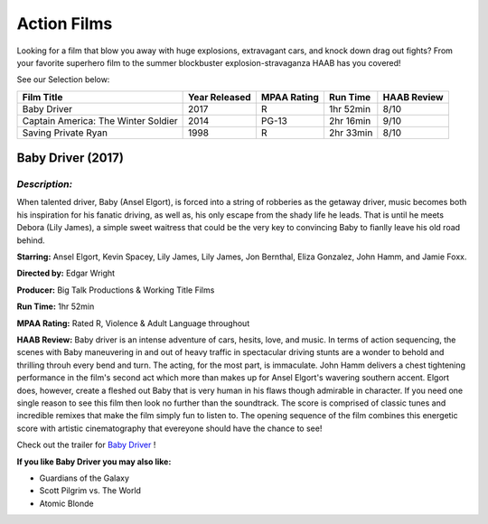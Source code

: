 **Action Films**
================

Looking for a film that blow you away with huge explosions, extravagant cars, and knock down drag out fights? From your favorite superhero film to the summer blockbuster explosion-stravaganza HAAB has you covered!


See our Selection below:

+-------------------------------------+------------+----------+-----------+---------+
| Film Title                          | Year       | MPAA     | Run Time  | HAAB    |
|                                     | Released   | Rating   |           | Review  |
+=====================================+============+==========+===========+=========+
| Baby Driver                         | 2017       | R        | 1hr 52min | 8/10    |
+-------------------------------------+------------+----------+-----------+---------+
| Captain America: The Winter Soldier | 2014       | PG-13    | 2hr 16min | 9/10    |
+-------------------------------------+------------+----------+-----------+---------+
| Saving Private Ryan                 | 1998       | R        | 2hr 33min | 8/10    |
+-------------------------------------+------------+----------+-----------+---------+


**Baby Driver (2017)**
----------------------
.. image:: baby_driver.jpg
    :width: 50%

*Description:*
~~~~~~~~~~~~~~

When talented driver, Baby (Ansel Elgort), is forced into a string of robberies as the getaway driver, music becomes both his inspiration for his fanatic driving, as well as, his only escape from the shady life he leads. That is until he meets Debora (Lily James), a simple sweet waitress that could be the very key to convincing Baby to fianlly leave his old road behind. 

**Starring:** Ansel Elgort, Kevin Spacey, Lily James, Lily James, Jon Bernthal, Eliza Gonzalez, John Hamm, and Jamie Foxx.

**Directed by:** Edgar Wright

**Producer:** Big Talk Productions & Working Title Films

**Run Time:** 1hr 52min

**MPAA Rating:** Rated R, Violence & Adult Language throughout

**HAAB Review:** Baby driver is an intense adventure of cars, hesits, love, and music. In terms of action sequencing, the scenes with Baby maneuvering in and out of heavy traffic in spectacular driving stunts are a wonder to behold and thrilling throuh every bend and turn. The acting, for the most part, is immaculate. John Hamm delivers a chest tightening performance in the film's second act which more than makes up for Ansel Elgort's wavering southern accent. Elgort does, however, create a fleshed out Baby that is very human in his flaws though admirable in character. If you need one single reason to see this film then look no further than the soundtrack. The score is comprised of classic tunes and incredible remixes that make the film simply fun to listen to. The opening sequence of the film combines this energetic score with artistic cinematography that evereyone should have the chance to see! 

Check out the trailer for `Baby Driver`_ !

.. _Baby Driver: https://www.youtube.com/watch?v=z2z857RSfhk

**If you like Baby Driver you may also like:**

* Guardians of the Galaxy
* Scott Pilgrim vs. The World
* Atomic Blonde

